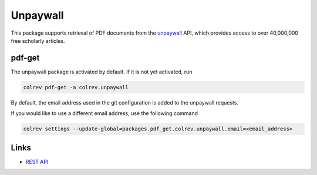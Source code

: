 
Unpaywall
=========

This package supports retrieval of PDF documents from the `unpaywall <https://unpaywall.org/>`_ API, which provides access to over 40,000,000 free scholarly articles.

pdf-get
-------


.. raw:: html

   <!--
   Note: This document is currently under development. It will contain the following elements.

   - description
   - example
   -->



The unpaywall package is activated by default.
If it is not yet activated, run

.. code-block::

   colrev pdf-get -a colrev.unpaywall

By default, the email address used in the git configuration is added to the unpaywall requests.

If you would like to use a different email address, use the following command

.. code-block::

   colrev settings --update-global=packages.pdf_get.colrev.unpaywall.email=<email_address>

Links
-----


* `REST API <https://unpaywall.org/products/api>`_
